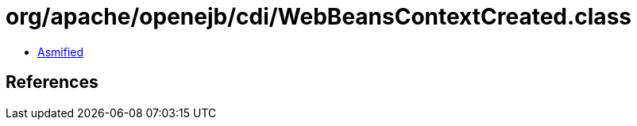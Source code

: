 = org/apache/openejb/cdi/WebBeansContextCreated.class

 - link:WebBeansContextCreated-asmified.java[Asmified]

== References

